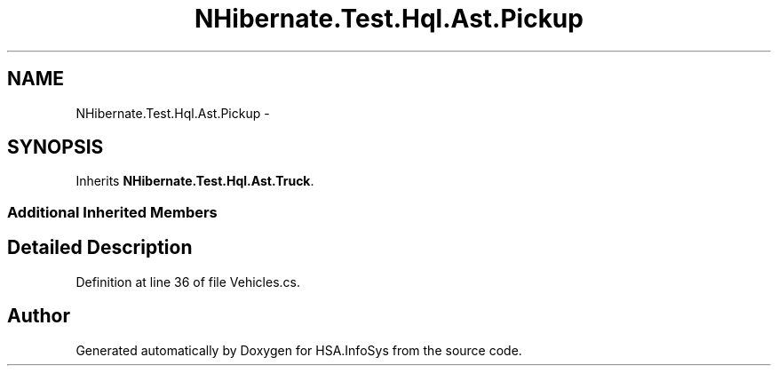 .TH "NHibernate.Test.Hql.Ast.Pickup" 3 "Fri Jul 5 2013" "Version 1.0" "HSA.InfoSys" \" -*- nroff -*-
.ad l
.nh
.SH NAME
NHibernate.Test.Hql.Ast.Pickup \- 
.SH SYNOPSIS
.br
.PP
.PP
Inherits \fBNHibernate\&.Test\&.Hql\&.Ast\&.Truck\fP\&.
.SS "Additional Inherited Members"
.SH "Detailed Description"
.PP 
Definition at line 36 of file Vehicles\&.cs\&.

.SH "Author"
.PP 
Generated automatically by Doxygen for HSA\&.InfoSys from the source code\&.
